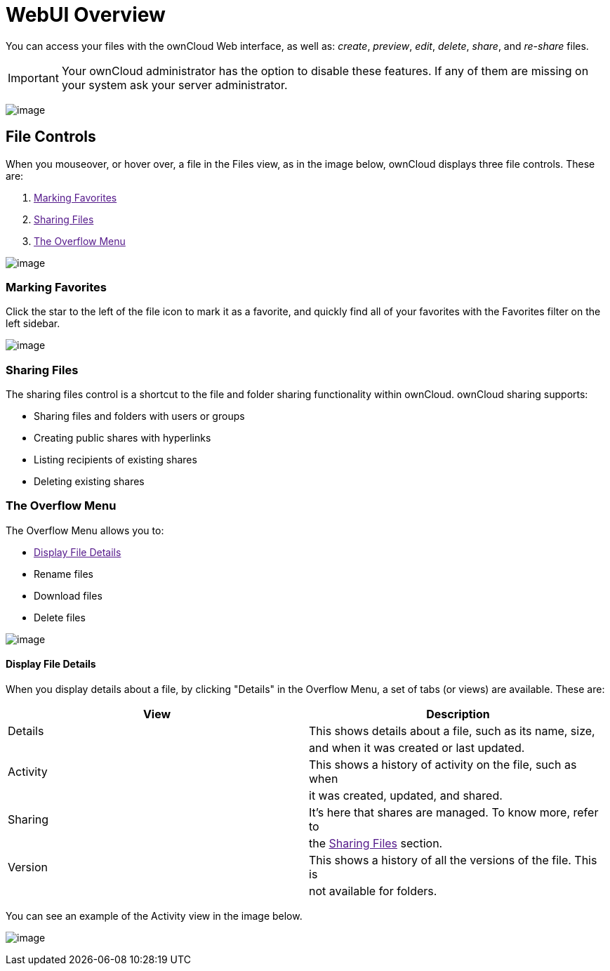 = WebUI Overview

You can access your files with the ownCloud Web interface, as well as:
_create_, _preview_, _edit_, _delete_, _share_, and _re-share_ files.

IMPORTANT: Your ownCloud administrator has the option to disable these features. If any of them are missing on your system ask your server administrator.

image:files_page.png[image]

[[file-controls]]
== File Controls

When you mouseover, or hover over, a file in the Files view, as in the
image below, ownCloud displays three file controls. These are:

1.  link:[Marking Favorites]
2.  link:[Sharing Files]
3.  link:[The Overflow Menu]

image:files_file-controls.png[image]

[[marking-favorites]]
=== Marking Favorites

Click the star to the left of the file icon to mark it as a favorite,
and quickly find all of your favorites with the Favorites filter on the
left sidebar.

image:files_mark-as-favorite.png[image]

[[sharing-files]]
=== Sharing Files

The sharing files control is a shortcut to the file and folder sharing
functionality within ownCloud. ownCloud sharing supports:

* Sharing files and folders with users or groups
* Creating public shares with hyperlinks
* Listing recipients of existing shares
* Deleting existing shares

[[the-overflow-menu]]
=== The Overflow Menu

The Overflow Menu allows you to:

* link:[Display File Details]
* Rename files
* Download files
* Delete files

image:files_page-3.png[image]

[[display-file-details]]
==== Display File Details

When you display details about a file, by clicking "Details" in the
Overflow Menu, a set of tabs (or views) are available. These are:

[cols=",",options="header",]
|======================================================================
|View |Description
|Details |This shows details about a file, such as its name, size,
| |and when it was created or last updated.
|Activity |This shows a history of activity on the file, such as when
| |it was created, updated, and shared.
|Sharing |It’s here that shares are managed. To know more, refer to
| |the link:[Sharing Files] section.
|Version |This shows a history of all the versions of the file. This is
| |not available for folders.
|======================================================================

You can see an example of the Activity view in the image below.

image:files_page-4.png[image]
